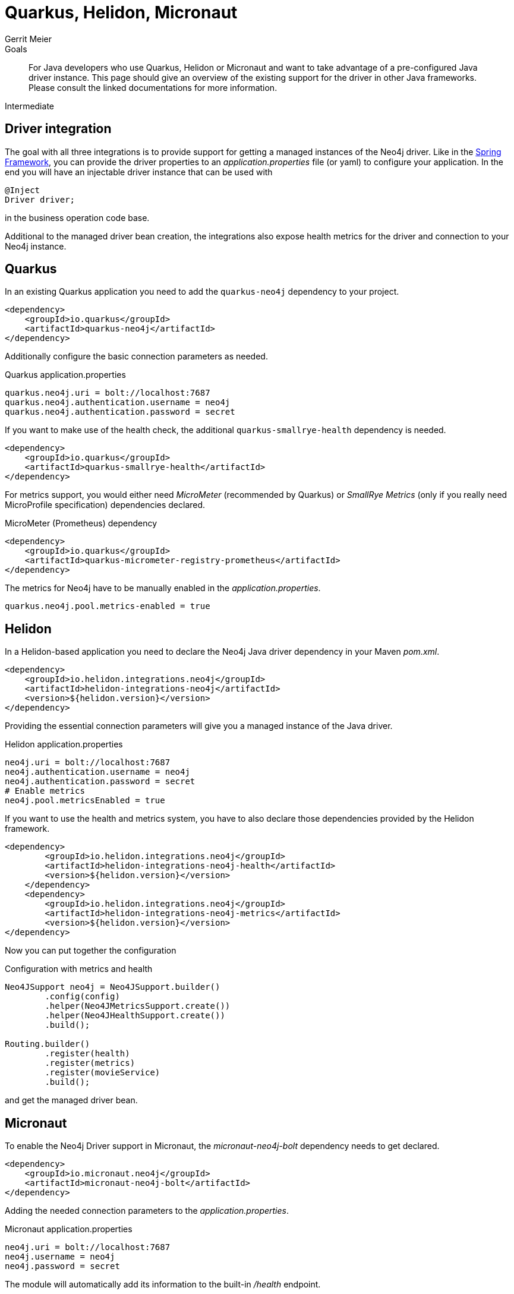 = Quarkus, Helidon, Micronaut
:level: Intermediate
:page-level: Intermediate
:author: Gerrit Meier
:programming-language: java
:category: drivers
:tags: quarkus, helidon, micronaut, app-development, applications
:description: For Java developers who use Quarkus, Helidon or Micronaut and want to take advantage of a pre-configured Java driver instance. This page should give an overview of the existing support for the driver in other Java frameworks. Please consult the linked documentations for more information.

.Goals
[abstract]
{description}

[role=expertise {level}]
{level}

[#qhm-summary]
== Driver integration
The goal with all three integrations is to provide support for getting a managed instances of the Neo4j driver.
Like in the link:/developer/spring-data-neo4j/#adding-config[Spring Framework], you can provide the driver properties to an _application.properties_ file (or yaml) to configure your application.
In the end you will have an injectable driver instance that can be used with 

[source,java]
----
@Inject
Driver driver;
----

in the business operation code base.

Additional to the managed driver bean creation, the integrations also expose health metrics for the driver and connection to your Neo4j instance.

[#quarkus-integration]
== Quarkus

In an existing Quarkus application you need to add the `quarkus-neo4j` dependency to your project.

[source,xml]
----
<dependency>
    <groupId>io.quarkus</groupId>
    <artifactId>quarkus-neo4j</artifactId>
</dependency>
----

Additionally configure the basic connection parameters as needed.

[source,properties]
.Quarkus application.properties
----
quarkus.neo4j.uri = bolt://localhost:7687
quarkus.neo4j.authentication.username = neo4j
quarkus.neo4j.authentication.password = secret
----

If you want to make use of the health check, the additional `quarkus-smallrye-health` dependency is needed.

[source,xml]
----
<dependency>
    <groupId>io.quarkus</groupId>
    <artifactId>quarkus-smallrye-health</artifactId>
</dependency>
----

For metrics support, you would either need _MicroMeter_ (recommended by Quarkus) or _SmallRye Metrics_ (only if you really need MicroProfile specification) dependencies declared.

[source,xml]
.MicroMeter (Prometheus) dependency
----
<dependency>
    <groupId>io.quarkus</groupId>
    <artifactId>quarkus-micrometer-registry-prometheus</artifactId>
</dependency>
----

The metrics for Neo4j have to be manually enabled in the _application.properties_.

[source,properties]
----
quarkus.neo4j.pool.metrics-enabled = true
----

[#helion-integration]
== Helidon

In a Helidon-based application you need to declare the Neo4j Java driver dependency in your Maven _pom.xml_.

[source,xml]
----
<dependency>
    <groupId>io.helidon.integrations.neo4j</groupId>
    <artifactId>helidon-integrations-neo4j</artifactId>
    <version>${helidon.version}</version>
</dependency>
----

Providing the essential connection parameters will give you a managed instance of the Java driver.

[source,properties]
.Helidon application.properties
----
neo4j.uri = bolt://localhost:7687
neo4j.authentication.username = neo4j
neo4j.authentication.password = secret
# Enable metrics
neo4j.pool.metricsEnabled = true
----

If you want to use the health and metrics system, you have to also declare those dependencies provided by the Helidon framework.

[source,xml]
----
<dependency>
        <groupId>io.helidon.integrations.neo4j</groupId>
        <artifactId>helidon-integrations-neo4j-health</artifactId>
        <version>${helidon.version}</version>
    </dependency>
    <dependency>
        <groupId>io.helidon.integrations.neo4j</groupId>
        <artifactId>helidon-integrations-neo4j-metrics</artifactId>
        <version>${helidon.version}</version>
</dependency>
----

Now you can put together the configuration

[source,java]
.Configuration with metrics and health
----
Neo4JSupport neo4j = Neo4JSupport.builder()
        .config(config)
        .helper(Neo4JMetricsSupport.create())
        .helper(Neo4JHealthSupport.create())
        .build();

Routing.builder()
        .register(health)
        .register(metrics)
        .register(movieService)
        .build();
----

and get the managed driver bean.


[#micronaut-integration]
== Micronaut

To enable the Neo4j Driver support in Micronaut, the _micronaut-neo4j-bolt_ dependency needs to get declared.

[source,xml]
----
<dependency>
    <groupId>io.micronaut.neo4j</groupId>
    <artifactId>micronaut-neo4j-bolt</artifactId>
</dependency>
----

Adding the needed connection parameters to the _application.properties_.

[source,properties]
.Micronaut application.properties
----
neo4j.uri = bolt://localhost:7687
neo4j.username = neo4j
neo4j.password = secret
----

The module will automatically add its information to the built-in _/health_ endpoint.


[#qhm-resources]
== Resources

[cols="1,4"]
|===
| icon:book[] Quarkus Documentation | https://quarkus.io/guides/neo4j[Neo4j integration^], https://quarkus.io/guides/neo4j#configuration-reference[Configuration properties], https://quarkus.io/guides/[Guide^]
| icon:book[] Helidon Documentation | https://helidon.io/docs/v2/[Reference^], https://blogs.oracle.com/javamagazine/fast-flexible-data-access-in-java-using-the-helidon-microservices-platform#anchor_7[Helidon Neo4j^]
| icon:book[] Micronaut Documentation | https://micronaut-projects.github.io/micronaut-neo4j/latest/guide/[Neo4j integration^], https://docs.micronaut.io/latest/guide/[Guide^]
| icon:play-circle[] Examples | https://github.com/michael-simons/neo4j-from-the-jvm-ecosystem[Quarkus, Helidon, Micronaut examples^]
|===
